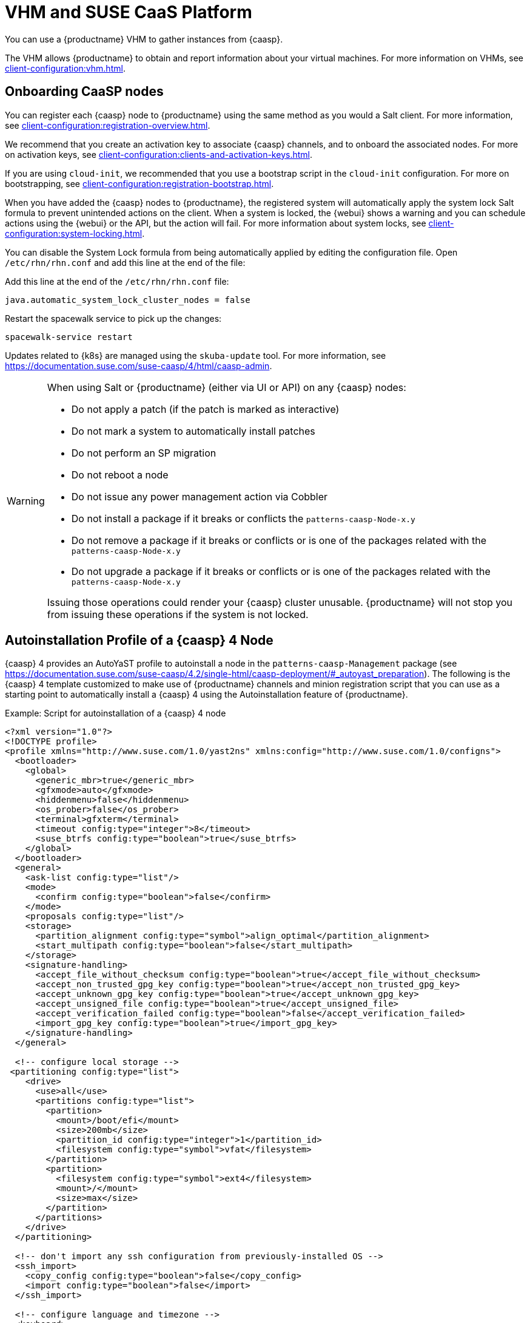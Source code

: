 [[vhm-caasp]]
= VHM and SUSE CaaS Platform

You can use a {productname} VHM to gather instances from {caasp}.

The VHM allows {productname} to obtain and report information about your virtual machines.
For more information on VHMs, see xref:client-configuration:vhm.adoc[].



== Onboarding CaaSP nodes

You can register each {caasp} node to {productname} using the same method as you would a Salt client.
For more information, see xref:client-configuration:registration-overview.adoc[].

We recommend that you create an activation key to associate {caasp} channels, and to onboard the associated nodes.
For more on activation keys, see xref:client-configuration:clients-and-activation-keys.adoc[].

If you are using ``cloud-init``, we recommended that you use a bootstrap script in the ``cloud-init`` configuration.
For more on bootstrapping, see xref:client-configuration:registration-bootstrap.adoc[].

When you have added the {caasp} nodes to {productname}, the registered system will automatically apply the system lock Salt formula to prevent unintended actions on the client.
When a system is locked, the {webui} shows a warning and you can schedule actions using the {webui} or the API, but the action will fail.
For more information about system locks, see xref:client-configuration:system-locking.adoc[].

You can disable the System Lock formula from being automatically applied by editing the configuration file.
Open [path]``/etc/rhn/rhn.conf`` and add this line at the end of the file:

Add this line at the end of the [path]``/etc/rhn/rhn.conf`` file:

----
java.automatic_system_lock_cluster_nodes = false
----

Restart the spacewalk service to pick up the changes:

----
spacewalk-service restart
----

Updates related to {k8s} are managed using the ``skuba-update`` tool.
For more information, see https://documentation.suse.com/suse-caasp/4/html/caasp-admin.


[WARNING]
====
When using Salt or {productname} (either via UI or API) on any {caasp} nodes:

* Do not apply a patch (if the patch is marked as interactive)
* Do not mark a system to automatically install patches
* Do not perform an SP migration
* Do not reboot a node
* Do not issue any power management action via Cobbler
* Do not install a package if it breaks or conflicts the `patterns-caasp-Node-x.y`
* Do not remove a package if it breaks or conflicts or is one of the packages related with the `patterns-caasp-Node-x.y`
* Do not upgrade a package if it breaks or conflicts or is one of the packages related with the `patterns-caasp-Node-x.y`

Issuing those operations could render your {caasp} cluster unusable.
{productname} will not stop you from issuing these operations if the system is not locked.
====

== Autoinstallation Profile of a {caasp}{nbsp}4 Node

{caasp}{nbsp}4 provides an AutoYaST profile to autoinstall a node in the `patterns-caasp-Management` package (see https://documentation.suse.com/suse-caasp/4.2/single-html/caasp-deployment/#_autoyast_preparation).
The following is the {caasp}{nbsp}4 template customized to make use of {productname} channels and minion registration script that you can use as a starting point to automatically install a {caasp}{nbsp}4 using the Autoinstallation feature of {productname}.

.Example: Script for autoinstallation of a {caasp}{nbsp}4 node
----
<?xml version="1.0"?>
<!DOCTYPE profile>
<profile xmlns="http://www.suse.com/1.0/yast2ns" xmlns:config="http://www.suse.com/1.0/configns">
  <bootloader>
    <global>
      <generic_mbr>true</generic_mbr>
      <gfxmode>auto</gfxmode>
      <hiddenmenu>false</hiddenmenu>
      <os_prober>false</os_prober>
      <terminal>gfxterm</terminal>
      <timeout config:type="integer">8</timeout>
      <suse_btrfs config:type="boolean">true</suse_btrfs>
    </global>
  </bootloader>
  <general>
    <ask-list config:type="list"/>
    <mode>
      <confirm config:type="boolean">false</confirm>
    </mode>
    <proposals config:type="list"/>
    <storage>
      <partition_alignment config:type="symbol">align_optimal</partition_alignment>
      <start_multipath config:type="boolean">false</start_multipath>
    </storage>
    <signature-handling>
      <accept_file_without_checksum config:type="boolean">true</accept_file_without_checksum>
      <accept_non_trusted_gpg_key config:type="boolean">true</accept_non_trusted_gpg_key>
      <accept_unknown_gpg_key config:type="boolean">true</accept_unknown_gpg_key>
      <accept_unsigned_file config:type="boolean">true</accept_unsigned_file>
      <accept_verification_failed config:type="boolean">false</accept_verification_failed>
      <import_gpg_key config:type="boolean">true</import_gpg_key>
    </signature-handling>
  </general>

  <!-- configure local storage -->
 <partitioning config:type="list">
    <drive>
      <use>all</use>
      <partitions config:type="list">
        <partition>
          <mount>/boot/efi</mount>
          <size>200mb</size>
          <partition_id config:type="integer">1</partition_id>
          <filesystem config:type="symbol">vfat</filesystem>
        </partition>
        <partition>
          <filesystem config:type="symbol">ext4</filesystem>
          <mount>/</mount>
          <size>max</size>
        </partition>
      </partitions>
    </drive>
  </partitioning>

  <!-- don't import any ssh configuration from previously-installed OS -->
  <ssh_import>
    <copy_config config:type="boolean">false</copy_config>
    <import config:type="boolean">false</import>
  </ssh_import>

  <!-- configure language and timezone -->
  <keyboard>
    <keymap>english-us</keymap>
  </keyboard>
  <language>
    <language>en_US</language>
    <languages/>
  </language>
  <timezone>
    <hwclock>UTC</hwclock>
    <timezone>Etc/GMT</timezone>
  </timezone>

  <!-- set up networking -->
  <networking>
    <dhcp_options>
      <dhclient_client_id/>
      <dhclient_hostname_option>AUTO</dhclient_hostname_option>
    </dhcp_options>
    <dns>
      <dhcp_hostname config:type="boolean">true</dhcp_hostname>
      <resolv_conf_policy>auto</resolv_conf_policy>
      <write_hostname config:type="boolean">false</write_hostname>
    </dns>
    <interfaces config:type="list">
      <interface>
        <bootproto>dhcp</bootproto>
        <device>eth0</device>
        <dhclient_set_default_route>yes</dhclient_set_default_route>
        <startmode>auto</startmode>
      </interface>
      <interface>
        <bootproto>static</bootproto>
        <device>lo</device>
        <firewall>no</firewall>
        <ipaddr>127.0.0.1</ipaddr>
        <netmask>255.0.0.0</netmask>
        <network>127.0.0.0</network>
        <prefixlen>8</prefixlen>
        <startmode>nfsroot</startmode>
        <usercontrol>no</usercontrol>
      </interface>
    </interfaces>
    <ipv6 config:type="boolean">true</ipv6>
    <keep_install_network config:type="boolean">true</keep_install_network>
    <setup_before_proposal config:type="boolean">true</setup_before_proposal>
    <managed config:type="boolean">false</managed>
    <routing>
      <ipv4_forward config:type="boolean">true</ipv4_forward>
      <ipv6_forward config:type="boolean">true</ipv6_forward>
    </routing>
  </networking>

  <!-- configure ntp client -->
  <ntp-client>
    <ntp_policy>auto</ntp_policy>
    <ntp_servers config:type="list">
      <ntp_server>
        <!-- replace ntp server address value bellow with one from your infrastructure -->
        <address>0.novell.pool.ntp.org</address>
        <iburst config:type="boolean">true</iburst>
        <offline config:type="boolean">true</offline>
      </ntp_server>
    </ntp_servers>
    <ntp_sync>systemd</ntp_sync>
  </ntp-client>

  <!-- install required packages -->
  <software>
    <image/>
    <products config:type="list">
      <product>SLES</product>
    </products>
    <instsource/>
    <patterns config:type="list">
      <pattern>base</pattern>
      <pattern>enhanced_base</pattern>
      <pattern>minimal_base</pattern>
      <pattern>basesystem</pattern>
    </patterns>
    <packages config:type="list">
      <package>sles-release</package>
      <package>sle-module-containers-release</package>
      <package>sle-module-basesystem-release</package>
      <package>caasp-release</package>
    </packages>
  </software>

  <services-manager>
    <default_target>multi-user</default_target>
    <services>
      <disable config:type="list">
        <service>purge-kernels</service>
      </disable>
      <enable config:type="list">
        <service>sshd</service>
        <service>chronyd</service>
      </enable>
    </services>
  </services-manager>

  <!-- disable root password and add ssh keys -->
  <users config:type="list">
    <user>
      <username>root</username>
      <user_password>linux</user_password>
      <encrypted config:type="boolean">false</encrypted>
    </user>
    <user>
      <username>sles</username>
      <user_password>linux</user_password>
      <encrypted config:type="boolean">false</encrypted>
    </user>
  </users>
<add-on>
 <add_on_products config:type="list">
  <listentry>
   <ask_on_error config:type="boolean">true</ask_on_error>
   <media_url>http://$redhat_management_server/ks/dist/child/sle-module-basesystem15-sp1-pool-x86_64/$distrotree</media_url>
   <name>sle-module-basesystem15-sp1-pool-x86_64</name>
   <product>sle-module-basesystem15-sp1-pool-x86_64</product>
   <product_dir>/</product_dir>
  </listentry>
  <listentry>
   <ask_on_error config:type="boolean">true</ask_on_error>
   <media_url>http://$redhat_management_server/ks/dist/child/sle-module-basesystem15-sp1-updates-x86_64/$distrotree</media_url>
   <name>sle-module-basesystem15-sp1-updates-x86_64</name>
   <product>sle-module-basesystem15-sp1-updates-x86_64</product>
   <product_dir>/</product_dir>
  </listentry>
  <listentry>
   <ask_on_error config:type="boolean">true</ask_on_error>
   <media_url>http://$redhat_management_server/ks/dist/child/sle-product-sles15-sp1-updates-x86_64/$distrotree</media_url>
   <name>sle-product-sles15-sp1-updates-x86_64</name>
   <product>sle-product-sles15-sp1-updates-x86_64</product>
   <product_dir>/</product_dir>
  </listentry>
  <listentry>
   <ask_on_error config:type="boolean">true</ask_on_error>
   <media_url>http://$redhat_management_server/ks/dist/child/sle-module-server-applications15-sp1-pool-x86_64/$distrotree</media_url>
   <name>sle-module-server-applications15-sp1-pool-x86_64</name>
   <product>sle-module-server-applications15-sp1-pool-x86_64</product>
   <product_dir>/</product_dir>
  </listentry>
  <listentry>
   <ask_on_error config:type="boolean">true</ask_on_error>
   <media_url>http://$redhat_management_server/ks/dist/child/sle-module-server-applications15-sp1-updates-x86_64/$distrotree</media_url>
   <name>sle-module-server-applications15-sp1-updates-x86_64</name>
   <product>sle-module-server-applications15-sp1-updates-x86_64</product>
   <product_dir>/</product_dir>
  </listentry>
  <listentry>
    <media_url>http://$redhat_management_server/ks/dist/child/sle-manager-tools15-pool-x86_64-sp1/$distrotree</media_url>
    <name>sle-manager-tools15-pool-x86_64-sp1</name>
   <product>sle-manager-tools15-pool-x86_64-sp1</product>
   <product_dir>/</product_dir>
  </listentry>
  <listentry>
    <media_url>http://$redhat_management_server/ks/dist/child/sle-manager-tools15-pool-x86_64-sp1/$distrotree</media_url>
    <name>sle-manager-tools15-updates-x86_64-sp1</name>
   <product>sle-manager-tools15-updates-x86_64-sp1</product>
   <product_dir>/</product_dir>
  </listentry>
    <listentry>
    <media_url>http://$redhat_management_server/ks/dist/child/sle-module-containers15-sp1-pool-x86_64/$distrotree</media_url>
    <name>sle-module-containers15-sp1-pool-x86_64 </name>
   <product>sle-module-containers15-sp1-pool-x86_64</product>
   <product_dir>/</product_dir>
  </listentry>
    <listentry>
    <media_url>http://$redhat_management_server/ks/dist/child/sle-module-containers15-sp1-updates-x86_64/$distrotree</media_url>
    <name>sle-module-containers15-sp1-updates-x86_64</name>
   <product>sle-module-containers15-sp1-updates-x86_64</product>
   <product_dir>/</product_dir>
  </listentry>
    <listentry>
    <media_url>http://$redhat_management_server/ks/dist/child/suse-caasp-4.0-pool-x86_64-sp1/$distrotree</media_url>
    <name>suse-caasp-4.0-pool-x86_64-sp1</name>
   <product>suse-caasp-4.0-pool-x86_64-sp1</product>
   <product_dir>/</product_dir>
  </listentry>
    <listentry>
    <media_url>http://$redhat_management_server/ks/dist/child/suse-caasp-4.0-updates-x86_64-sp1/$distrotree</media_url>
    <name>suse-caasp-4.0-updates-x86_64-sp1</name>
   <product>suse-caasp-4.0-updates-x86_64-sp1</product>
   <product_dir>/</product_dir>
  </listentry>
 </add_on_products>
</add-on>
 <!-- register -->
  <suse_register>
    <do_registration config:type="boolean">true</do_registration>
    <install_updates config:type="boolean">true</install_updates>
    <email><!-- replace this comment with an email address used for registration --></email>
    <reg_code><!-- replace this comment with a CaaSP registration code --></reg_code>
    <slp_discovery config:type="boolean">false</slp_discovery>
    <addons config:type="list">
      <addon>
        <name>sle-module-containers</name>
        <version>15.1</version>
        <arch>x86_64</arch>
      </addon>
      <addon>
        <name>caasp</name>
        <version>4.0</version>
        <arch>x86_64</arch>
        <reg_code><!-- replace this comment with a CaaSP registration code --></reg_code>
      </addon>
    </addons>
  </suse_register>

  <scripts>
  <chroot-scripts config:type="list">
      <script>
        <chrooted config:type="boolean">true</chrooted>
        <filename>add_sles_sudo_rule.sh</filename>
        <interpreter>shell</interpreter>
        <source>
<![CDATA[
#!/bin/sh
echo "Defaults:sles !targetpw
sles ALL=(ALL,ALL) NOPASSWD: ALL" > /etc/sudoers.d/sles
]]>
          </source>
      </script>
    </chroot-scripts>
<init-scripts config:type="list">
      $SNIPPET('spacewalk/minion_script')
    </init-scripts>
</scripts>
</profile>
----

== Manage a {caasp} Cluster With {productname}

You can use {productname} to manage one or more existing {caasp} clusters.

[NOTE]
====
Only {caasp}{nbsp}4 is currently supported.
====


Before you begin, ensure you have installed your {caasp} cluster.
You will need to manually copy some configuration information from your cluster to the {productname} Server:

* Copy the ``skuba`` configuration directory from your cluster to the {productname} Server, and take a note of the file location.
// Default file location? --LKB 2020-06-04
This is the directory that the ``skuba`` service creates after the cluster has been bootstrapped.
* Copy the passwordless private SSH key used to access the cluster nodes to the {productname} Server, and take a note of the file location.
You need the current keys, and keys for any clients that you want to use in the future.
Alternatively, you can use an ``ssh-agent`` socket, and provide the path to the socket when setting up the cluster.



=== Elect a Management Node

To manage a {caasp} cluster, you need to elect a client as the management node for the cluster.
The management node cannot be part of the cluster, and it must have the {caasp} channels associated with it before you begin.
You can use a single management node for multiple clusters, as long as the clusters are all of the same kind.



.Procedure: Electing a Management Node
. In the {productname} {webui}, navigate to menu:Systems[System List] and click the name of the client to elect as the management node.
. Navigate to the menu:Formulas[Configuration] tab, and check the ``CaaSP Management Node`` formula.
. Click btn:[Save] and apply the highstate.


[NOTE]
====
You will not be able to use the management node until the highstate has been completed.
====


List all known clusters by navigating to menu:Clusters[Overview].
This list displays all existing clusters, along with the cluster type, and which management node they are associated with.
It also shows the nodes within the cluster, if the nodes are registered to {productname}.
For the nodes within a cluster, additional information from ``skuba`` and the {k8s} API are shown, including the role, status, and whether any updates are available.

For more information about the data available for nodes, see https://documentation.suse.com/suse-caasp/4/html/caasp-admin/_cluster_updates.html.



=== Manage Clusters

To manage a cluster in {productname}, add the cluster in the {webui}.



.Procedure: Adding an Existing Cluster
. In the {productname} {webui}, navigate to menu:Clusters[Overview] and click btn:[FIXME].
. Follow the prompts to provide information about your cluster, including the cluster type, and select the management node to associate.
. Type the path to the ``skuba`` configuration file for the cluster.
// For example?
. Type the passwordless SSH key you want to use, or to the ``ssh-agent`` socket.
. Type a name, label, and description for the cluster.
. Click btn:[FIXME].


For each cluster you manage with {productname}, a corresponding system group is created.
By default, the system group is called ``Cluster <cluster_name>``.
Refresh the system group to update the list of nodes.
Only nodes known to {productname} are shown.


You can remove clusters from {productname} by navigating to menu:Clusters[Overview], unchecking the cluster to be deleted, and clicking btn:[Delete Cluster].


[IMPORTANT]
====
Deleting a cluster removes the cluster from {productname}, it does not delete the cluster nodes.
Workloads running on the cluster will continue uninterrupted.
====



=== Manage Nodes

When you have the cluster created in {productname}, you can manage nodes within the cluster.

Before you add a new node to the cluster, check the management node can access the node you want to add using passwordless SSH, or the ``ssh-agent`` socket you are forwarding.

You also need to ensure that the node you want to add is registered to {productname}, and has a {caasp} channel assigned.


.Procedure: Adding a Node to a Cluster
. In the {productname} {webui}, navigate to menu:Clusters[Overview] and click btn:[Join Node].
. Select the node to add from a list of available nodes.
The list of available nodes includes only nodes that are registered to {productname}, are not management nodes, and are not currently part of any cluster.
. Follow the prompts to enter the {caasp} parameters for the node to be added.
. OPTIONAL: Specify a custom ``ssh-agent`` socket that is valid only for the nodes that are being added.
. Click btn:[Save] to schedule an action to add the node.
During this action, {productname} prepares the node for joining by disabling swap, then joins the node to the cluster.



.Procedure: Removing a Node from a Cluster
. In the {productname} {webui}, navigate to menu:Clusters[Overview], uncheck the node to remove, and click btn:[Remove Node].
. Follow the prompts to define the parameters for the node to be removed.
. OPTIONAL: Specify a custom ``ssh-agent`` socket that is valid only for the node that is being removed.
. Click btn:[Save] to schedule an action to remove the node.

For more information about node removal, see https://documentation.suse.com/suse-caasp/4/single-html/caasp-admin/#_permanent_removal.



==== Upgrade the Cluster

If the cluster has available updates, you can use {productname} to schedule and manage the upgrade.

{productname} upgrades all control planes first, and then upgrades the workers.
For more information, see https://documentation.suse.com/suse-caasp/4.2/single-html/caasp-admin/#_cluster_updates.


.Procedure: Upgrading the Cluster
. In the {productname} {webui}, navigate to menu:Clusters[Overview], and click the cluster to upgrade.
. OPTIONAL: The are no {caasp} parameters available for you to customize for upgrade.
However, you can specify a custom ``ssh-agent`` socket that is valid only for the nodes that are being upgraded.
. Click btn:[Save] to schedule an action to upgrade the cluster.


[NOTE]
====
{productname} will only interact with ``skuba`` to upgrade the cluster.
Any other required action, such as configuration changes, are not issued by {productname}.
====


For more information about upgrading, see https://www.suse.com/releasenotes/x86_64/SUSE-CAASP/4.
